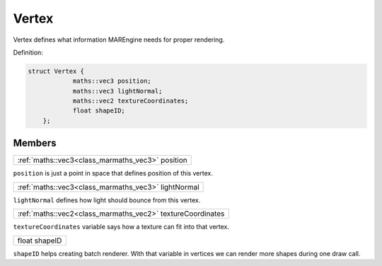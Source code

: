 
.. _class_Vertex:

Vertex
======

Vertex defines what information MAREngine needs for proper rendering.

Definition:

.. code-block:: cpp

    struct Vertex {
		maths::vec3 position;
		maths::vec3 lightNormal;
		maths::vec2 textureCoordinates;
		float shapeID;
	};


Members
-------

.. _class_member_Vertex_position:

+--------------------------------------------------------------+
| :ref:`maths::vec3<class_marmaths_vec3>` position             |
+--------------------------------------------------------------+

``position`` is just a point in space that defines position of this vertex.

.. _class_member_Vertex_lightNormal:

+--------------------------------------------------------------+
| :ref:`maths::vec3<class_marmaths_vec3>` lightNormal          |
+--------------------------------------------------------------+

``lightNormal`` defines how light should bounce from this vertex.

.. _class_member_Vertex_textureCoordinates:

+--------------------------------------------------------------+
| :ref:`maths::vec2<class_marmaths_vec2>` textureCoordinates   |
+--------------------------------------------------------------+

``textureCoordinates`` variable says how a texture can fit into that vertex.

.. _class_member_Vertex_shapeID:

+--------------------------------------------------------------+
| float shapeID                                                |
+--------------------------------------------------------------+

``shapeID`` helps creating batch renderer. With that variable in vertices we can render more shapes during one draw call.
